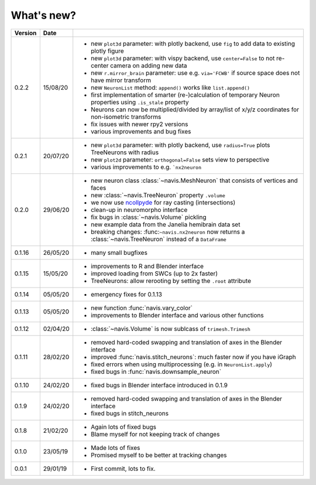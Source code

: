 .. _whats_new:

What's new?
===========

.. list-table::
   :widths: 7 7 86
   :header-rows: 1

   * - Version
     - Date
     -
   * - 0.2.2
     - 15/08/20
     - - new ``plot3d`` parameter: with plotly backend, use ``fig`` to add data to existing plotly figure
       - new ``plot3d`` parameter: with vispy backend, use ``center=False`` to not re-center camera on adding new data
       - new ``r.mirror_brain`` parameter: use e.g. ``via='FCWB'`` if source space does not have mirror transform
       - new ``NeuronList`` method: ``append()`` works like ``list.append()``
       - first implementation of smarter (re-)calculation of temporary Neuron properties using ``.is_stale`` property
       - Neurons can now be multiplied/divided by array/list of x/y/z coordinates for non-isometric transforms
       - fix issues with newer rpy2 versions
       - various improvements and bug fixes
   * - 0.2.1
     - 20/07/20
     - - new ``plot3d`` parameter: with plotly backend, use ``radius=True`` plots TreeNeurons with radius
       - new ``plot2d`` parameter: ``orthogonal=False`` sets view to perspective
       - various improvements to e.g. ```nx2neuron``
   * - 0.2.0
     - 29/06/20
     - - new neuron class :class:`~navis.MeshNeuron` that consists of vertices and faces
       - new :class:`~navis.TreeNeuron` property ``.volume``
       - we now use `ncollpyde <https://pypi.org/project/ncollpyde>`_ for ray casting (intersections)
       - clean-up in neuromorpho interface
       - fix bugs in :class:`~navis.Volume` pickling
       - new example data from the Janelia hemibrain data set
       - breaking changes: :func:``~navis.nx2neuron`` now returns a :class:`~navis.TreeNeuron` instead of a ``DataFrame``
   * - 0.1.16
     - 26/05/20
     - - many small bugfixes
   * - 0.1.15
     - 15/05/20
     - - improvements to R and Blender interface
       - improved loading from SWCs (up to 2x faster)
       - TreeNeurons: allow rerooting by setting the ``.root`` attribute
   * - 0.1.14
     - 05/05/20
     - - emergency fixes for 0.1.13
   * - 0.1.13
     - 05/05/20
     - - new function :func:`navis.vary_color`
       - improvements to Blender interface and various other functions
   * - 0.1.12
     - 02/04/20
     - - :class:`~navis.Volume` is now sublcass of ``trimesh.Trimesh``
   * - 0.1.11
     - 28/02/20
     - - removed hard-coded swapping and translation of axes in the Blender interface
       - improved :func:`navis.stitch_neurons`: much faster now if you have iGraph
       - fixed errors when using multiprocessing (e.g. in ``NeuronList.apply``)
       - fixed bugs in :func:`navis.downsample_neuron`
   * - 0.1.10
     - 24/02/20
     - - fixed bugs in Blender interface introduced in 0.1.9
   * - 0.1.9
     - 24/02/20
     - - removed hard-coded swapping and translation of axes in the Blender interface
       - fixed bugs in stitch_neurons
   * - 0.1.8
     - 21/02/20
     - - Again lots of fixed bugs
       - Blame myself for not keeping track of changes
   * - 0.1.0
     - 23/05/19
     - - Made lots of fixes
       - Promised myself to be better at tracking changes
   * - 0.0.1
     - 29/01/19
     - - First commit, lots to fix.
